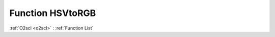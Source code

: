 Function HSVtoRGB
=================

:ref:`O2scl <o2scl>` : :ref:`Function List`

.. doxygenfunction:: ::HSVtoRGB
